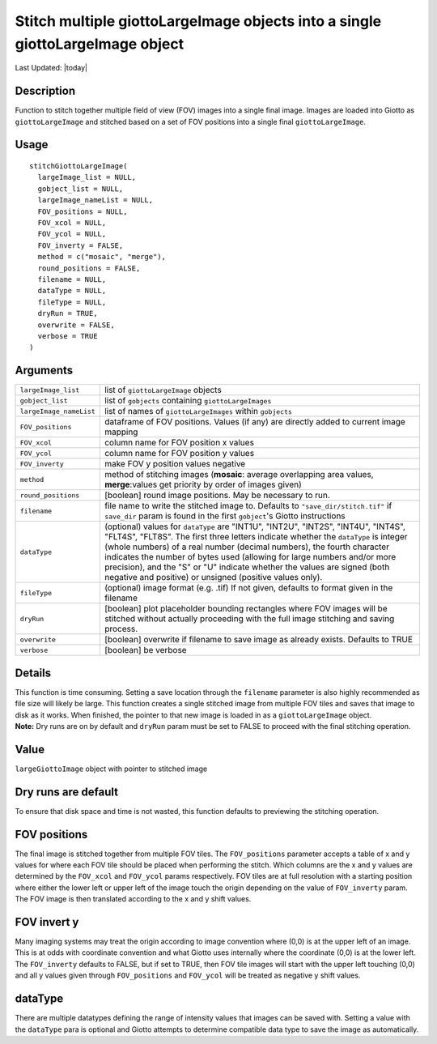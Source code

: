 Stitch multiple giottoLargeImage objects into a single giottoLargeImage object
------------------------------------------------------------------------------

.. link-button:: https://github.com/drieslab/Giotto/tree/suite/R/images.R#L1236
		:type: url
		:text: View Source Code
		:classes: btn-outline-primary btn-block

Last Updated: |today|

Description
~~~~~~~~~~~

Function to stitch together multiple field of view (FOV) images into a
single final image. Images are loaded into Giotto as
``giottoLargeImage`` and stitched based on a set of FOV positions into a
single final ``giottoLargeImage``.

Usage
~~~~~

::

   stitchGiottoLargeImage(
     largeImage_list = NULL,
     gobject_list = NULL,
     largeImage_nameList = NULL,
     FOV_positions = NULL,
     FOV_xcol = NULL,
     FOV_ycol = NULL,
     FOV_inverty = FALSE,
     method = c("mosaic", "merge"),
     round_positions = FALSE,
     filename = NULL,
     dataType = NULL,
     fileType = NULL,
     dryRun = TRUE,
     overwrite = FALSE,
     verbose = TRUE
   )

Arguments
~~~~~~~~~

+-----------------------------------+-----------------------------------+
| ``largeImage_list``               | list of ``giottoLargeImage``      |
|                                   | objects                           |
+-----------------------------------+-----------------------------------+
| ``gobject_list``                  | list of ``gobjects`` containing   |
|                                   | ``giottoLargeImages``             |
+-----------------------------------+-----------------------------------+
| ``largeImage_nameList``           | list of names of                  |
|                                   | ``giottoLargeImages`` within      |
|                                   | ``gobjects``                      |
+-----------------------------------+-----------------------------------+
| ``FOV_positions``                 | dataframe of FOV positions.       |
|                                   | Values (if any) are directly      |
|                                   | added to current image mapping    |
+-----------------------------------+-----------------------------------+
| ``FOV_xcol``                      | column name for FOV position x    |
|                                   | values                            |
+-----------------------------------+-----------------------------------+
| ``FOV_ycol``                      | column name for FOV position y    |
|                                   | values                            |
+-----------------------------------+-----------------------------------+
| ``FOV_inverty``                   | make FOV y position values        |
|                                   | negative                          |
+-----------------------------------+-----------------------------------+
| ``method``                        | method of stitching images        |
|                                   | (**mosaic**: average overlapping  |
|                                   | area values, **merge**:values get |
|                                   | priority by order of images       |
|                                   | given)                            |
+-----------------------------------+-----------------------------------+
| ``round_positions``               | [boolean] round image positions.  |
|                                   | May be necessary to run.          |
+-----------------------------------+-----------------------------------+
| ``filename``                      | file name to write the stitched   |
|                                   | image to. Defaults to             |
|                                   | ``"save_dir/stitch.tif"`` if      |
|                                   | ``save_dir`` param is found in    |
|                                   | the first ``gobject``'s Giotto    |
|                                   | instructions                      |
+-----------------------------------+-----------------------------------+
| ``dataType``                      | (optional) values for             |
|                                   | ``dataType`` are "INT1U",         |
|                                   | "INT2U", "INT2S", "INT4U",        |
|                                   | "INT4S", "FLT4S", "FLT8S". The    |
|                                   | first three letters indicate      |
|                                   | whether the ``dataType`` is       |
|                                   | integer (whole numbers) of a real |
|                                   | number (decimal numbers), the     |
|                                   | fourth character indicates the    |
|                                   | number of bytes used (allowing    |
|                                   | for large numbers and/or more     |
|                                   | precision), and the "S" or "U"    |
|                                   | indicate whether the values are   |
|                                   | signed (both negative and         |
|                                   | positive) or unsigned (positive   |
|                                   | values only).                     |
+-----------------------------------+-----------------------------------+
| ``fileType``                      | (optional) image format (e.g.     |
|                                   | .tif) If not given, defaults to   |
|                                   | format given in the filename      |
+-----------------------------------+-----------------------------------+
| ``dryRun``                        | [boolean] plot placeholder        |
|                                   | bounding rectangles where FOV     |
|                                   | images will be stitched without   |
|                                   | actually proceeding with the full |
|                                   | image stitching and saving        |
|                                   | process.                          |
+-----------------------------------+-----------------------------------+
| ``overwrite``                     | [boolean] overwrite if filename   |
|                                   | to save image as already exists.  |
|                                   | Defaults to TRUE                  |
+-----------------------------------+-----------------------------------+
| ``verbose``                       | [boolean] be verbose              |
+-----------------------------------+-----------------------------------+

Details
~~~~~~~

| This function is time consuming. Setting a save location through the
  ``filename`` parameter is also highly recommended as file size will
  likely be large. This function creates a single stitched image from
  multiple FOV tiles and saves that image to disk as it works. When
  finished, the pointer to that new image is loaded in as a
  ``giottoLargeImage`` object.
| **Note:** Dry runs are on by default and ``dryRun`` param must be set
  to FALSE to proceed with the final stitching operation.

Value
~~~~~

``largeGiottoImage`` object with pointer to stitched image

Dry runs are default
~~~~~~~~~~~~~~~~~~~~

To ensure that disk space and time is not wasted, this function defaults
to previewing the stitching operation.

FOV positions
~~~~~~~~~~~~~

The final image is stitched together from multiple FOV tiles. The
``FOV_positions`` parameter accepts a table of x and y values for where
each FOV tile should be placed when performing the stitch. Which columns
are the x and y values are determined by the ``FOV_xcol`` and
``FOV_ycol`` params respectively. FOV tiles are at full resolution with
a starting position where either the lower left or upper left of the
image touch the origin depending on the value of ``FOV_inverty`` param.
The FOV image is then translated according to the x and y shift values.

FOV invert y
~~~~~~~~~~~~

Many imaging systems may treat the origin according to image convention
where (0,0) is at the upper left of an image. This is at odds with
coordinate convention and what Giotto uses internally where the
coordinate (0,0) is at the lower left. The ``FOV_inverty`` defaults to
FALSE, but if set to TRUE, then FOV tile images will start with the
upper left touching (0,0) and all y values given through
``FOV_positions`` and ``FOV_ycol`` will be treated as negative y shift
values.

dataType
~~~~~~~~

There are multiple datatypes defining the range of intensity values that
images can be saved with. Setting a value with the ``dataType`` para is
optional and Giotto attempts to determine compatible data type to save
the image as automatically.
